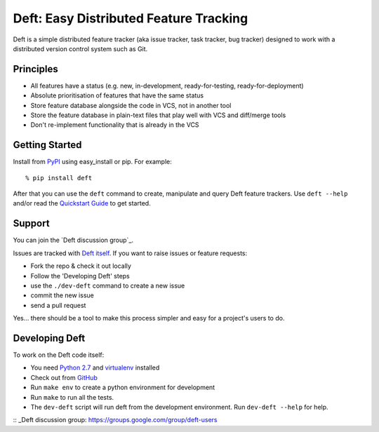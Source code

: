 Deft: Easy Distributed Feature Tracking
=======================================

Deft is a simple distributed feature tracker (aka issue tracker,
task tracker, bug tracker) designed to work with a distributed
version control system such as Git.

Principles
----------


-  All features have a status (e.g. new, in-development,
   ready-for-testing, ready-for-deployment)
-  Absolute prioritisation of features that have the same status
-  Store feature database alongside the code in VCS, not in another
   tool
-  Store the feature database in plain-text files that play well
   with VCS and diff/merge tools
-  Don't re-implement functionality that is already in the VCS

Getting Started
---------------

Install from `PyPI`_ using easy\_install or pip. For example:

::

    % pip install deft

After that you can use the ``deft`` command to create, manipulate
and query Deft feature trackers. Use ``deft --help`` and/or read
the `Quickstart Guide`_ to get started.

Support
-------

You can join the `Deft discussion group`_.


Issues are tracked with `Deft itself`_. If you want to raise issues or feature requests:

-  Fork the repo & check it out locally
-  Follow the 'Developing Deft' steps
-  use the ``./dev-deft`` command to create a new issue
-  commit the new issue
-  send a pull request

Yes... there should be a tool to make this process simpler and easy
for a project's users to do.

Developing Deft
---------------

To work on the Deft code itself:


-  You need `Python 2.7`_ and `virtualenv`_ installed
-  Check out from `GitHub`_
-  Run ``make env`` to create a python environment for development
-  Run ``make`` to run all the tests.
-  The ``dev-deft`` script will run deft from the development
   environment. Run ``dev-deft --help`` for help.


.. _PyPI: http://pypi.python.org/pypi/Deft
.. _Quickstart Guide: https://github.com/npryce/deft/wiki/Quickstart-Guide
.. _Deft itself: https://github.com/npryce/deft/tree/master/tracker
.. _Python 2.7: http://www.python.org
.. _virtualenv: http://www.virtualenv.org
.. _GitHub: http://github.com/npryce/deft
:: _Deft discussion group: https://groups.google.com/group/deft-users 